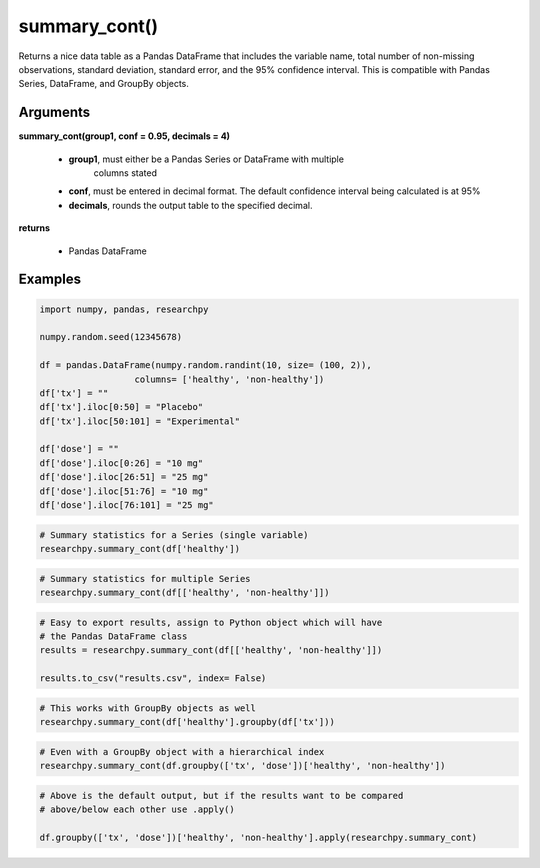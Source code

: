 summary_cont()
==============
Returns a nice data table as a Pandas DataFrame that includes the variable name,
total number of non-missing observations, standard deviation, standard error,
and the 95% confidence interval. This is compatible with Pandas Series,
DataFrame, and GroupBy objects.

Arguments
----------
**summary_cont(group1, conf = 0.95, decimals = 4)**

  * **group1**, must either be a Pandas Series or DataFrame with multiple
      columns stated
  * **conf**, must be entered in decimal format. The default confidence interval being calculated is at 95%
  * **decimals**, rounds the output table to the specified decimal.

**returns**

  * Pandas DataFrame

Examples
--------

.. code:: python

    import numpy, pandas, researchpy

    numpy.random.seed(12345678)

    df = pandas.DataFrame(numpy.random.randint(10, size= (100, 2)),
                      columns= ['healthy', 'non-healthy'])
    df['tx'] = ""
    df['tx'].iloc[0:50] = "Placebo"
    df['tx'].iloc[50:101] = "Experimental"

    df['dose'] = ""
    df['dose'].iloc[0:26] = "10 mg"
    df['dose'].iloc[26:51] = "25 mg"
    df['dose'].iloc[51:76] = "10 mg"
    df['dose'].iloc[76:101] = "25 mg"



.. code:: python

    # Summary statistics for a Series (single variable)
    researchpy.summary_cont(df['healthy'])

.. raw:: html

    <div>
    <table border="1" class="dataframe">
      <thead>
        <tr style="text-align: right;">
          <th></th>
          <th>Variable</th>
          <th>N</th>
          <th>Mean</th>
          <th>SD</th>
          <th>SE</th>
          <th>95% Conf.</th>
          <th>Interval</th>
        </tr>
      </thead>
      <tbody>
        <tr>
          <th>0</th>
          <td>healthy</td>
          <td>100.0</td>
          <td>4.59</td>
          <td>2.749086</td>
          <td>0.274909</td>
          <td>4.044522</td>
          <td>5.135478</td>
        </tr>
      </tbody>
    </table>
    </div>



.. code:: python

    # Summary statistics for multiple Series
    researchpy.summary_cont(df[['healthy', 'non-healthy']])

.. raw:: html

    <div>
    <table border="1" class="dataframe">
      <thead>
        <tr style="text-align: right;">
          <th></th>
          <th>Variable</th>
          <th>N</th>
          <th>Mean</th>
          <th>SD</th>
          <th>SE</th>
          <th>95% Conf.</th>
          <th>Interval</th>
        </tr>
      </thead>
      <tbody>
        <tr>
          <th>0</th>
          <td>healthy</td>
          <td>100.0</td>
          <td>4.59</td>
          <td>2.749086</td>
          <td>0.274909</td>
          <td>4.044522</td>
          <td>5.135478</td>
        </tr>
        <tr>
          <th>1</th>
          <td>non-healthy</td>
          <td>100.0</td>
          <td>4.16</td>
          <td>3.132495</td>
          <td>0.313250</td>
          <td>3.538445</td>
          <td>4.781555</td>
        </tr>
      </tbody>
    </table>
    </div>



.. code:: python

    # Easy to export results, assign to Python object which will have
    # the Pandas DataFrame class
    results = researchpy.summary_cont(df[['healthy', 'non-healthy']])

    results.to_csv("results.csv", index= False)



.. code:: python

    # This works with GroupBy objects as well
    researchpy.summary_cont(df['healthy'].groupby(df['tx']))

.. raw:: html

    <div>
    <table border="1" class="dataframe">
      <thead>
        <tr style="text-align: right;">
          <th></th>
          <th>N</th>
          <th>Mean</th>
          <th>SD</th>
          <th>SE</th>
          <th>95% Conf.</th>
          <th>Interval</th>
        </tr>
        <tr>
          <th>tx</th>
          <th></th>
          <th></th>
          <th></th>
          <th></th>
          <th></th>
          <th></th>
        </tr>
      </thead>
      <tbody>
        <tr>
          <th>Experimental</th>
          <td>50</td>
          <td>4.66</td>
          <td>2.560373</td>
          <td>0.362091</td>
          <td>3.943096</td>
          <td>5.376904</td>
        </tr>
        <tr>
          <th>Placebo</th>
          <td>50</td>
          <td>4.52</td>
          <td>2.950199</td>
          <td>0.417221</td>
          <td>3.693944</td>
          <td>5.346056</td>
        </tr>
      </tbody>
    </table>
    </div>



.. code:: python

    # Even with a GroupBy object with a hierarchical index
    researchpy.summary_cont(df.groupby(['tx', 'dose'])['healthy', 'non-healthy'])

.. raw:: html

    <div style="overflow-x:auto;">
    <table border="1" class="dataframe">
      <thead>
        <tr>
          <th></th>
          <th></th>
          <th colspan="6" halign="left">healthy</th>
          <th colspan="6" halign="left">non-healthy</th>
        </tr>
        <tr>
          <th></th>
          <th></th>
          <th>count</th>
          <th>mean</th>
          <th>std</th>
          <th>sem</th>
          <th>95% Conf.</th>
          <th>Interval</th>
          <th>count</th>
          <th>mean</th>
          <th>std</th>
          <th>sem</th>
          <th>95% Conf.</th>
          <th>Interval</th>
        </tr>
        <tr>
          <th>tx</th>
          <th>dose</th>
          <th></th>
          <th></th>
          <th></th>
          <th></th>
          <th></th>
          <th></th>
          <th></th>
          <th></th>
          <th></th>
          <th></th>
          <th></th>
          <th></th>
        </tr>
      </thead>
      <tbody>
        <tr>
          <th rowspan="2" valign="top">Experimental</th>
          <th>10 mg</th>
          <td>25</td>
          <td>4.360000</td>
          <td>2.514624</td>
          <td>0.502925</td>
          <td>3.374267</td>
          <td>5.345733</td>
          <td>25</td>
          <td>4.160000</td>
          <td>3.197395</td>
          <td>0.639479</td>
          <td>2.906621</td>
          <td>5.413379</td>
        </tr>
        <tr>
          <th>25 mg</th>
          <td>25</td>
          <td>4.960000</td>
          <td>2.621704</td>
          <td>0.524341</td>
          <td>3.932292</td>
          <td>5.987708</td>
          <td>25</td>
          <td>4.240000</td>
          <td>3.205204</td>
          <td>0.641041</td>
          <td>2.983560</td>
          <td>5.496440</td>
        </tr>
        <tr>
          <th rowspan="2" valign="top">Placebo</th>
          <th>10 mg</th>
          <td>26</td>
          <td>4.115385</td>
          <td>2.984318</td>
          <td>0.585273</td>
          <td>2.968250</td>
          <td>5.262520</td>
          <td>26</td>
          <td>3.961538</td>
          <td>3.143002</td>
          <td>0.616393</td>
          <td>2.753407</td>
          <td>5.169670</td>
        </tr>
        <tr>
          <th>25 mg</th>
          <td>24</td>
          <td>4.958333</td>
          <td>2.911434</td>
          <td>0.594294</td>
          <td>3.793517</td>
          <td>6.123150</td>
          <td>24</td>
          <td>4.291667</td>
          <td>3.168859</td>
          <td>0.646841</td>
          <td>3.023859</td>
          <td>5.559474</td>
        </tr>
      </tbody>
    </table>
    </div>



.. code:: python

    # Above is the default output, but if the results want to be compared
    # above/below each other use .apply()

    df.groupby(['tx', 'dose'])['healthy', 'non-healthy'].apply(researchpy.summary_cont)

.. raw:: html

    <div style="overflow-x:auto;">
    <table border="1" class="dataframe">
      <thead>
        <tr style="text-align: right;">
          <th></th>
          <th></th>
          <th></th>
          <th>Variable</th>
          <th>N</th>
          <th>Mean</th>
          <th>SD</th>
          <th>SE</th>
          <th>95% Conf.</th>
          <th>Interval</th>
        </tr>
        <tr>
          <th>tx</th>
          <th>dose</th>
          <th></th>
          <th></th>
          <th></th>
          <th></th>
          <th></th>
          <th></th>
          <th></th>
          <th></th>
        </tr>
      </thead>
      <tbody>
        <tr>
          <th rowspan="4" valign="top">Experimental</th>
          <th rowspan="2" valign="top">10 mg</th>
          <th>0</th>
          <td>healthy</td>
          <td>25.0</td>
          <td>4.360000</td>
          <td>2.514624</td>
          <td>0.502925</td>
          <td>3.322014</td>
          <td>5.397986</td>
        </tr>
        <tr>
          <th>1</th>
          <td>non-healthy</td>
          <td>25.0</td>
          <td>4.160000</td>
          <td>3.197395</td>
          <td>0.639479</td>
          <td>2.840180</td>
          <td>5.479820</td>
        </tr>
        <tr>
          <th rowspan="2" valign="top">25 mg</th>
          <th>0</th>
          <td>healthy</td>
          <td>25.0</td>
          <td>4.960000</td>
          <td>2.621704</td>
          <td>0.524341</td>
          <td>3.877814</td>
          <td>6.042186</td>
        </tr>
        <tr>
          <th>1</th>
          <td>non-healthy</td>
          <td>25.0</td>
          <td>4.240000</td>
          <td>3.205204</td>
          <td>0.641041</td>
          <td>2.916957</td>
          <td>5.563043</td>
        </tr>
        <tr>
          <th rowspan="4" valign="top">Placebo</th>
          <th rowspan="2" valign="top">10 mg</th>
          <th>0</th>
          <td>healthy</td>
          <td>26.0</td>
          <td>4.115385</td>
          <td>2.984318</td>
          <td>0.585273</td>
          <td>2.909992</td>
          <td>5.320777</td>
        </tr>
        <tr>
          <th>1</th>
          <td>non-healthy</td>
          <td>26.0</td>
          <td>3.961538</td>
          <td>3.143002</td>
          <td>0.616393</td>
          <td>2.692052</td>
          <td>5.231024</td>
        </tr>
        <tr>
          <th rowspan="2" valign="top">25 mg</th>
          <th>0</th>
          <td>healthy</td>
          <td>24.0</td>
          <td>4.958333</td>
          <td>2.911434</td>
          <td>0.594294</td>
          <td>3.728942</td>
          <td>6.187724</td>
        </tr>
        <tr>
          <th>1</th>
          <td>non-healthy</td>
          <td>24.0</td>
          <td>4.291667</td>
          <td>3.168859</td>
          <td>0.646841</td>
          <td>2.953575</td>
          <td>5.629758</td>
        </tr>
      </tbody>
    </table>
    </div>
